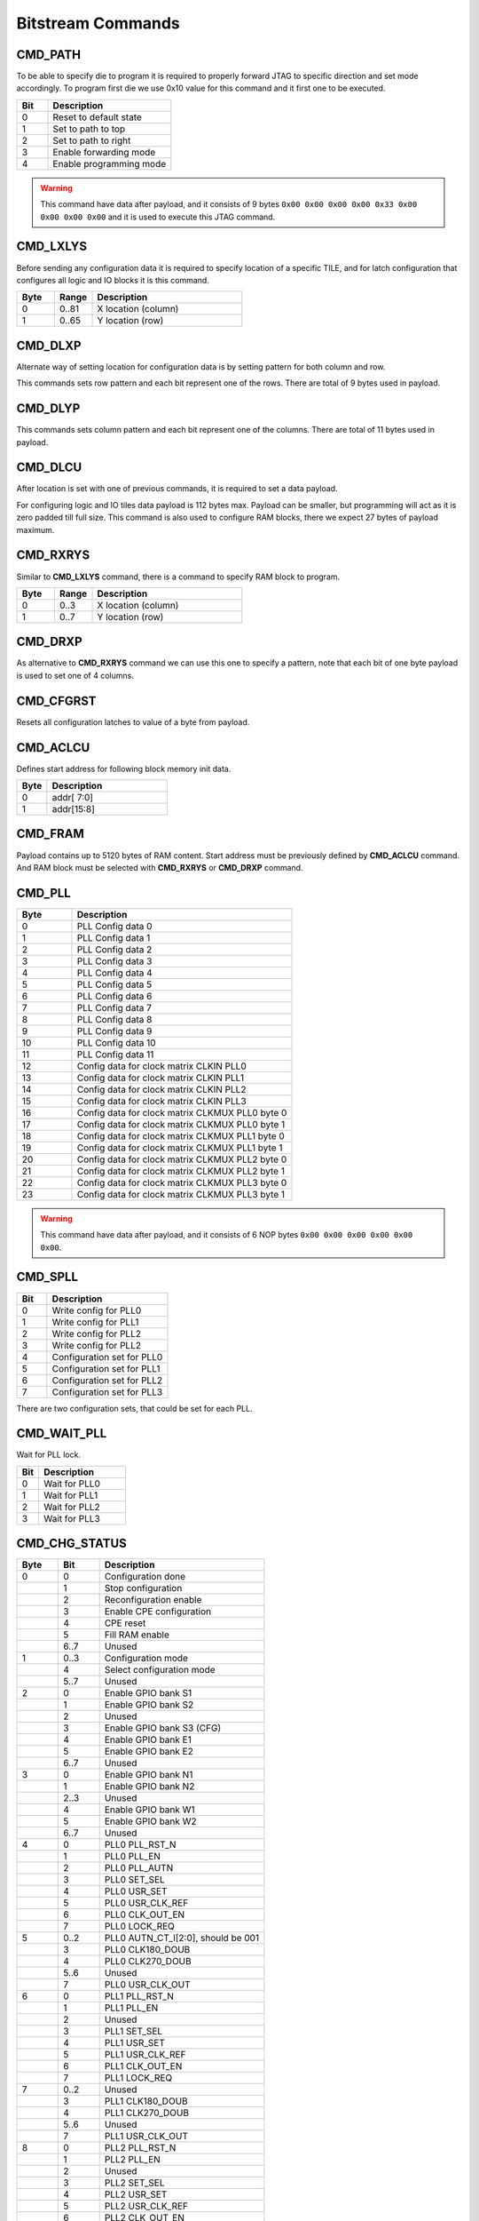 Bitstream Commands
===================

CMD_PATH
---------
To be able to specify die to program it is required to properly forward JTAG to specific
direction and set mode accordingly. To program first die we use 0x10 value for this command
and it first one to be executed.

.. list-table::
   :widths: 10 40
   :header-rows: 1

   * - Bit
     - Description
   * - 0
     - Reset to default state
   * - 1
     - Set to path to top
   * - 2
     - Set to path to right
   * - 3
     - Enable forwarding mode
   * - 4
     - Enable programming mode

.. warning::
    This command have data after payload, and it consists of 9 bytes ``0x00 0x00 0x00 0x00 0x33 0x00 0x00 0x00 0x00`` and
    it is used to execute this JTAG command.


CMD_LXLYS
----------
Before sending any configuration data it is required to specify location of a specific TILE, and for latch configuration that configures all
logic and IO blocks it is this command.

.. list-table::
   :widths: 10 10 40
   :header-rows: 1

   * - Byte
     - Range
     - Description
   * - 0
     - 0..81
     - X location (column)
   * - 1
     - 0..65
     - Y location (row)

CMD_DLXP
---------
Alternate way of setting location for configuration data is by setting pattern for both column and row.

This commands sets row pattern and each bit represent one of the rows. There are total of 9 bytes used in payload.

CMD_DLYP
---------
This commands sets column pattern and each bit represent one of the columns. There are total of 11 bytes used in payload.

CMD_DLCU
---------
After location is set with one of previous commands, it is required to set a data payload.

For configuring logic and IO tiles data payload is 112 bytes max. Payload can be smaller, but programming
will act as it is zero padded till full size.
This command is also used to configure RAM blocks, there we expect 27 bytes of payload maximum. 

CMD_RXRYS
----------
Similar to **CMD_LXLYS** command, there is a command to specify RAM block to program.

.. list-table::
   :widths: 10 10 40
   :header-rows: 1

   * - Byte
     - Range
     - Description
   * - 0
     - 0..3
     - X location (column)
   * - 1
     - 0..7
     - Y location (row)

CMD_DRXP
---------
As alternative to **CMD_RXRYS** command we can use this one to specify a pattern, note that
each bit of one byte payload is used to set one of 4 columns.

CMD_CFGRST
-----------
Resets all configuration latches to value of a byte from payload.

CMD_ACLCU
----------

Defines start address for following block memory init data.

.. list-table::
   :widths: 10 40
   :header-rows: 1

   * - Byte
     - Description
   * - 0
     - addr[ 7:0]
   * - 1
     - addr[15:8]

CMD_FRAM
---------

Payload contains up to 5120 bytes of RAM content. Start address must be previously defined by **CMD_ACLCU** command.
And RAM block must be selected with **CMD_RXRYS** or **CMD_DRXP** command.

CMD_PLL
--------

.. list-table::
   :widths: 10 40
   :header-rows: 1

   * - Byte
     - Description
   * - 0
     - PLL Config data 0
   * - 1
     - PLL Config data 1
   * - 2
     - PLL Config data 2
   * - 3
     - PLL Config data 3
   * - 4
     - PLL Config data 4
   * - 5
     - PLL Config data 5
   * - 6
     - PLL Config data 6
   * - 7
     - PLL Config data 7
   * - 8
     - PLL Config data 8
   * - 9
     - PLL Config data 9
   * - 10
     - PLL Config data 10
   * - 11
     - PLL Config data 11
   * - 12
     - Config data for clock matrix CLKIN PLL0
   * - 13
     - Config data for clock matrix CLKIN PLL1
   * - 14
     - Config data for clock matrix CLKIN PLL2
   * - 15
     - Config data for clock matrix CLKIN PLL3
   * - 16
     - Config data for clock matrix CLKMUX PLL0 byte 0
   * - 17
     - Config data for clock matrix CLKMUX PLL0 byte 1
   * - 18
     - Config data for clock matrix CLKMUX PLL1 byte 0
   * - 19
     - Config data for clock matrix CLKMUX PLL1 byte 1
   * - 20
     - Config data for clock matrix CLKMUX PLL2 byte 0
   * - 21
     - Config data for clock matrix CLKMUX PLL2 byte 1
   * - 22
     - Config data for clock matrix CLKMUX PLL3 byte 0
   * - 23
     - Config data for clock matrix CLKMUX PLL3 byte 1

.. warning::
    This command have data after payload, and it consists of 6 NOP bytes ``0x00 0x00 0x00 0x00 0x00 0x00``.

CMD_SPLL
---------

.. list-table::
   :widths: 10 40
   :header-rows: 1

   * - Bit
     - Description
   * - 0
     - Write config for PLL0
   * - 1
     - Write config for PLL1
   * - 2
     - Write config for PLL2
   * - 3
     - Write config for PLL2
   * - 4
     - Configuration set for PLL0
   * - 5
     - Configuration set for PLL1
   * - 6
     - Configuration set for PLL2
   * - 7
     - Configuration set for PLL3

There are two configuration sets, that could be set for each PLL.

CMD_WAIT_PLL
-------------

Wait for PLL lock.

.. list-table::
   :widths: 10 40
   :header-rows: 1

   * - Bit
     - Description
   * - 0
     - Wait for PLL0
   * - 1
     - Wait for PLL1
   * - 2
     - Wait for PLL2
   * - 3
     - Wait for PLL3

CMD_CHG_STATUS
---------------

.. list-table::
   :widths: 10 10 40
   :header-rows: 1

   * - Byte
     - Bit
     - Description
   * - 0
     - 0
     - Configuration done
   * - 
     - 1
     - Stop configuration
   * - 
     - 2
     - Reconfiguration enable
   * - 
     - 3
     - Enable CPE configuration
   * - 
     - 4
     - CPE reset
   * - 
     - 5
     - Fill RAM enable
   * - 
     - 6..7
     - Unused
   * - 1
     - 0..3
     - Configuration mode
   * - 
     - 4
     - Select configuration mode
   * - 
     - 5..7
     - Unused
   * - 2
     - 0
     - Enable GPIO bank S1
   * - 
     - 1
     - Enable GPIO bank S2
   * - 
     - 2
     - Unused
   * - 
     - 3
     - Enable GPIO bank S3 (CFG)
   * - 
     - 4
     - Enable GPIO bank E1
   * - 
     - 5
     - Enable GPIO bank E2
   * - 
     - 6..7
     - Unused
   * - 3
     - 0
     - Enable GPIO bank N1
   * - 
     - 1
     - Enable GPIO bank N2
   * - 
     - 2..3
     - Unused
   * - 
     - 4
     - Enable GPIO bank W1
   * - 
     - 5
     - Enable GPIO bank W2
   * - 
     - 6..7
     - Unused
   * - 4
     - 0
     - PLL0 PLL_RST_N
   * - 
     - 1
     - PLL0 PLL_EN
   * - 
     - 2
     - PLL0 PLL_AUTN
   * - 
     - 3
     - PLL0 SET_SEL
   * - 
     - 4
     - PLL0 USR_SET
   * - 
     - 5
     - PLL0 USR_CLK_REF
   * - 
     - 6
     - PLL0 CLK_OUT_EN
   * - 
     - 7
     - PLL0 LOCK_REQ
   * - 5
     - 0..2
     - PLL0 AUTN_CT_I[2:0], should be 001
   * - 
     - 3
     - PLL0 CLK180_DOUB
   * - 
     - 4
     - PLL0 CLK270_DOUB
   * - 
     - 5..6
     - Unused
   * - 
     - 7
     - PLL0 USR_CLK_OUT
   * - 6
     - 0
     - PLL1 PLL_RST_N
   * - 
     - 1
     - PLL1 PLL_EN
   * - 
     - 2
     - Unused
   * - 
     - 3
     - PLL1 SET_SEL
   * - 
     - 4
     - PLL1 USR_SET
   * - 
     - 5
     - PLL1 USR_CLK_REF
   * - 
     - 6
     - PLL1 CLK_OUT_EN
   * - 
     - 7
     - PLL1 LOCK_REQ
   * - 7
     - 0..2
     - Unused
   * - 
     - 3
     - PLL1 CLK180_DOUB
   * - 
     - 4
     - PLL1 CLK270_DOUB
   * - 
     - 5..6
     - Unused
   * - 
     - 7
     - PLL1 USR_CLK_OUT
   * - 8
     - 0
     - PLL2 PLL_RST_N
   * - 
     - 1
     - PLL2 PLL_EN
   * - 
     - 2
     - Unused
   * - 
     - 3
     - PLL2 SET_SEL
   * - 
     - 4
     - PLL2 USR_SET
   * - 
     - 5
     - PLL2 USR_CLK_REF
   * - 
     - 6
     - PLL2 CLK_OUT_EN
   * - 
     - 9
     - PLL2 LOCK_REQ
   * - 7
     - 0..2
     - Unused
   * - 
     - 3
     - PLL2 CLK180_DOUB
   * - 
     - 4
     - PLL2 CLK270_DOUB
   * - 
     - 5..6
     - Unused
   * - 
     - 7
     - PLL2 USR_CLK_OUT
   * - 10
     - 0
     - PLL3 PLL_RST_N
   * - 
     - 1
     - PLL3 PLL_EN
   * - 
     - 2
     - Unused
   * - 
     - 3
     - PLL3 SET_SEL
   * - 
     - 4
     - PLL3 USR_SET
   * - 
     - 5
     - PLL3 USR_CLK_REF
   * - 
     - 6
     - PLL3 CLK_OUT_EN
   * - 
     - 9
     - PLL3 LOCK_REQ
   * - 11
     - 0..2
     - Unused
   * - 
     - 3
     - PLL3 CLK180_DOUB
   * - 
     - 4
     - PLL3 CLK270_DOUB
   * - 
     - 5..6
     - Unused
   * - 
     - 7
     - PLL3 USR_CLK_OUT

.. warning::
    This command have data after payload, and it consists of 9 bytes ``0x00 0x00 0x00 0x00 0x33 0x00 0x00 0x00 0x00`` and
    it is used to execute this JTAG command.


CMD_D2D
--------

.. list-table::
   :widths: 10 40
   :header-rows: 1

   * - Bit
     - Description
   * - 0
     - Enable D2D on north
   * - 1
     - Enable D2D on east
   * - 2
     - Enable D2D on south
   * - 3
     - Enable D2D on west


CMD_SERDES
-----------

CMD_JUMP
--------

Jump to address in SPI flash.

.. list-table::
   :widths: 10 40
   :header-rows: 1

   * - Byte
     - Description
   * - 0
     - addr[7:0]
   * - 1
     - addr[15:8]
   * - 2
     - addr[23:16]
   * - 3
     - addr[31:24]

.. warning::
    This command requires data after payload, and it consists of 2 NOP bytes ``0x00 0x00``.

CMD_CFGMODE
------------

.. list-table::
   :widths: 10 10 40
   :header-rows: 1

   * - Byte
     - Bit
     - Description
   * - 0
     - 
     - Number of CRC retries
   * - 1
     - 
     - CRC error behaviour (0: checked, 1: ignored, 2: unused)
   * - 2
     - 0..1
     - SPI bus IO width for `cmd` (0: single, 1: dual, 3: quad)
   * - 
     - 2..3
     - SPI bus IO width for `addr` (0: single, 1: dual, 3: quad)
   * - 
     - 4..5
     - SPI bus IO width for `mode` (0: single, 1: dual, 3: quad)
   * - 
     - 6..7
     - SPI bus IO width for `txdata` (0: single, 1: dual, 3: quad)
   * - 3
     - 0..1
     - SPI bus IO width for `rxdata` (0: single, 1: dual, 3: quad)
   * - 
     - 2..7
     - Number of dummy cycles between `addr` and `rxdata`
   * - 4
     - 
     - Flash `addr` field length
   * - 5
     - 
     - Flash `READ` command

.. warning::
    This command have data after payload, and it consists of 3 NOP bytes ``0x00 0x00 0x00``.

CMD_FLASH
----------

CMD_SLAVE_MODE
---------------

.. warning::
    This command have data after payload, and it consists of 3 NOP bytes ``0x00 0x00 0x00``.
